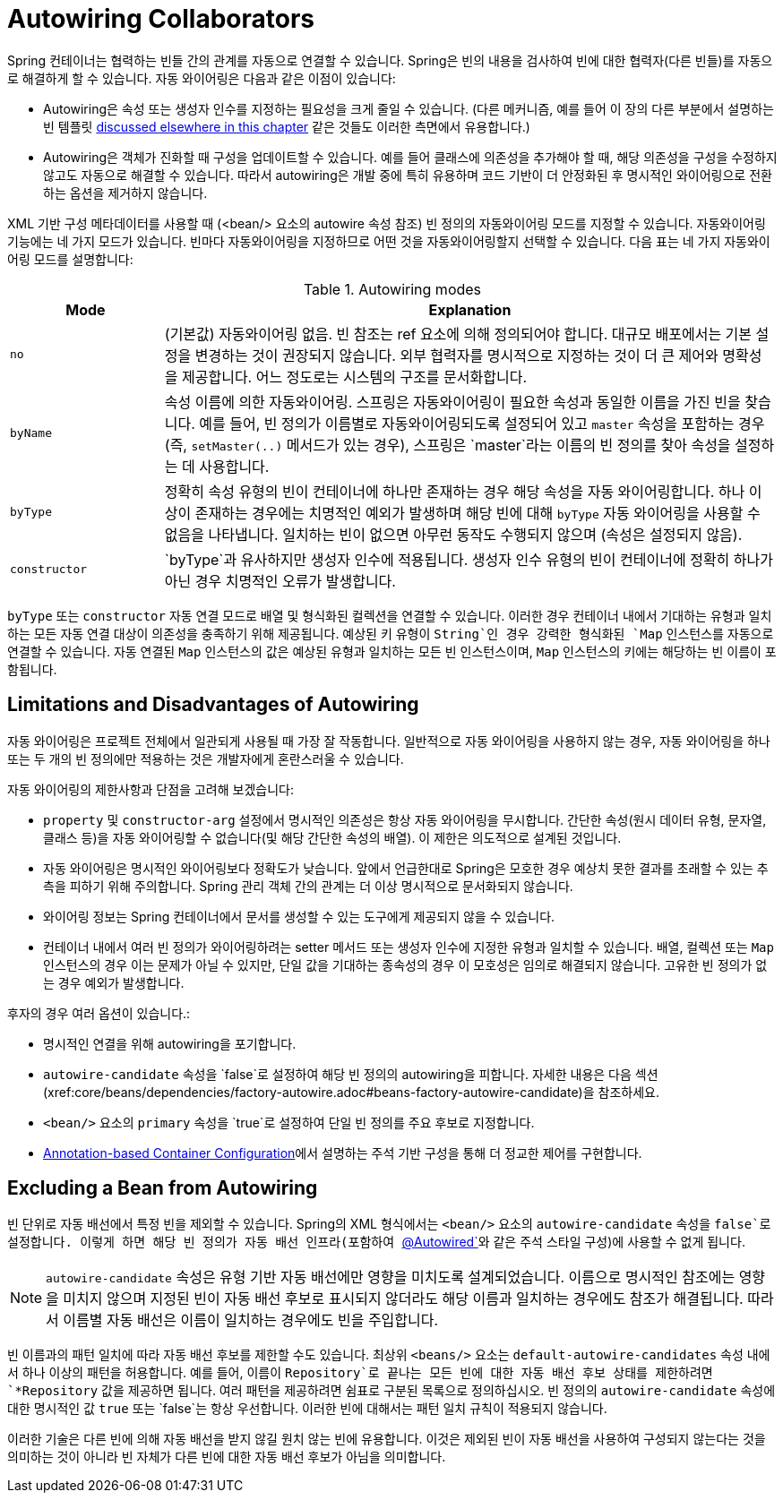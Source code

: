 [[beans-factory-autowire]]
= Autowiring Collaborators

Spring 컨테이너는 협력하는 빈들 간의 관계를 자동으로 연결할 수 있습니다. 
Spring은 빈의 내용을 검사하여 빈에 대한 협력자(다른 빈들)를 자동으로 해결하게 할 수 있습니다.
자동 와이어링은 다음과 같은 이점이 있습니다:

* Autowiring은 속성 또는 생성자 인수를 지정하는 필요성을 크게 줄일 수 있습니다. (다른 메커니즘, 예를 들어 이 장의 다른 부분에서 설명하는 빈 템플릿 xref:core/beans/child-bean-definitions.adoc[discussed elsewhere in this chapter] 같은 것들도 이러한 측면에서 유용합니다.)
* Autowiring은 객체가 진화할 때 구성을 업데이트할 수 있습니다. 예를 들어 클래스에 의존성을 추가해야 할 때, 해당 의존성을 구성을 수정하지 않고도 자동으로 해결할 수 있습니다. 따라서 autowiring은 개발 중에 특히 유용하며 코드 기반이 더 안정화된 후 명시적인 와이어링으로 전환하는 옵션을 제거하지 않습니다.

XML 기반 구성 메타데이터를 사용할 때 (<bean/> 요소의 autowire 속성 참조) 빈 정의의 자동와이어링 모드를 지정할 수 있습니다. 자동와이어링 기능에는 네 가지 모드가 있습니다. 빈마다 자동와이어링을 지정하므로 어떤 것을 자동와이어링할지 선택할 수 있습니다. 다음 표는 네 가지 자동와이어링 모드를 설명합니다:

[[beans-factory-autowiring-modes-tbl]]
.Autowiring modes
[cols="20%,80%"]
|===
| Mode| Explanation

| `no`
| (기본값) 자동와이어링 없음. 빈 참조는 ref 요소에 의해 정의되어야 합니다. 대규모 배포에서는 기본 설정을 변경하는 것이 권장되지 않습니다. 외부 협력자를 명시적으로 지정하는 것이 더 큰 제어와 명확성을 제공합니다. 어느 정도로는 시스템의 구조를 문서화합니다.

| `byName`
| 속성 이름에 의한 자동와이어링. 스프링은 자동와이어링이 필요한 속성과 동일한 이름을 가진 빈을 찾습니다. 예를 들어, 빈 정의가 이름별로 자동와이어링되도록 설정되어 있고 `master` 속성을 포함하는 경우 (즉, `setMaster(..)` 메서드가 있는 경우), 스프링은 `master`라는 이름의 빈 정의를 찾아 속성을 설정하는 데 사용합니다.

| `byType`
| 정확히 속성 유형의 빈이 컨테이너에 하나만 존재하는 경우 해당 속성을 자동 와이어링합니다. 하나 이상이 존재하는 경우에는 치명적인 예외가 발생하며 해당 빈에 대해 `byType` 자동 와이어링을 사용할 수 없음을 나타냅니다. 일치하는 빈이 없으면 아무런 동작도 수행되지 않으며 (속성은 설정되지 않음).

| `constructor`
| `byType`과 유사하지만 생성자 인수에 적용됩니다. 생성자 인수 유형의 빈이 컨테이너에 정확히 하나가 아닌 경우 치명적인 오류가 발생합니다.
|===

`byType` 또는 `constructor` 자동 연결 모드로 배열 및 형식화된 컬렉션을 연결할 수 있습니다. 
이러한 경우 컨테이너 내에서 기대하는 유형과 일치하는 모든 자동 연결 대상이 의존성을 충족하기 위해 제공됩니다. 
예상된 키 유형이 `String`인 경우 강력한 형식화된 `Map` 인스턴스를 자동으로 연결할 수 있습니다.
자동 연결된 `Map` 인스턴스의 값은 예상된 유형과 일치하는 모든 빈 인스턴스이며, `Map` 인스턴스의 키에는 해당하는 빈 이름이 포함됩니다.


[[beans-autowired-exceptions]]
== Limitations and Disadvantages of Autowiring

자동 와이어링은 프로젝트 전체에서 일관되게 사용될 때 가장 잘 작동합니다.
일반적으로 자동 와이어링을 사용하지 않는 경우, 자동 와이어링을 하나 또는 두 개의 빈 정의에만 적용하는 것은 개발자에게 혼란스러울 수 있습니다.

자동 와이어링의 제한사항과 단점을 고려해 보겠습니다:

* `property` 및 `constructor-arg` 설정에서 명시적인 의존성은 항상 자동 와이어링을 무시합니다. 간단한 속성(원시 데이터 유형, 문자열, 클래스 등)을 자동 와이어링할 수 없습니다(및 해당 간단한 속성의 배열). 이 제한은 의도적으로 설계된 것입니다.
* 자동 와이어링은 명시적인 와이어링보다 정확도가 낮습니다. 앞에서 언급한대로 Spring은 모호한 경우 예상치 못한 결과를 초래할 수 있는 추측을 피하기 위해 주의합니다. Spring 관리 객체 간의 관계는 더 이상 명시적으로 문서화되지 않습니다.
* 와이어링 정보는 Spring 컨테이너에서 문서를 생성할 수 있는 도구에게 제공되지 않을 수 있습니다.
* 컨테이너 내에서 여러 빈 정의가 와이어링하려는 setter 메서드 또는 생성자 인수에 지정한 유형과 일치할 수 있습니다. 배열, 컬렉션 또는 `Map` 인스턴스의 경우 이는 문제가 아닐 수 있지만, 단일 값을 기대하는 종속성의 경우 이 모호성은 임의로 해결되지 않습니다. 고유한 빈 정의가 없는 경우 예외가 발생합니다.

후자의 경우 여러 옵션이 있습니다.:

* 명시적인 연결을 위해 autowiring을 포기합니다.
* `autowire-candidate` 속성을 `false`로 설정하여 해당 빈 정의의 autowiring을 피합니다. 자세한 내용은 다음 섹션(xref:core/beans/dependencies/factory-autowire.adoc#beans-factory-autowire-candidate)을 참조하세요.
* `<bean/>` 요소의 `primary` 속성을 `true`로 설정하여 단일 빈 정의를 주요 후보로 지정합니다.
* xref:core/beans/annotation-config.adoc[Annotation-based Container Configuration]에서 설명하는 주석 기반 구성을 통해 더 정교한 제어를 구현합니다.


[[beans-factory-autowire-candidate]]
== Excluding a Bean from Autowiring

빈 단위로 자동 배선에서 특정 빈을 제외할 수 있습니다. Spring의 XML 형식에서는 `<bean/>` 요소의 `autowire-candidate` 속성을 `false`로 설정합니다. 이렇게 하면 해당 빈 정의가 자동 배선 인프라(포함하여 xref:core/beans/annotation-config/autowired.adoc[`@Autowired`]와 같은 주석 스타일 구성)에 사용할 수 없게 됩니다.

NOTE: `autowire-candidate` 속성은 유형 기반 자동 배선에만 영향을 미치도록 설계되었습니다. 이름으로 명시적인 참조에는 영향을 미치지 않으며 지정된 빈이 자동 배선 후보로 표시되지 않더라도 해당 이름과 일치하는 경우에도 참조가 해결됩니다. 따라서 이름별 자동 배선은 이름이 일치하는 경우에도 빈을 주입합니다.

빈 이름과의 패턴 일치에 따라 자동 배선 후보를 제한할 수도 있습니다. 
최상위 `<beans/>` 요소는 `default-autowire-candidates` 속성 내에서 하나 이상의 패턴을 허용합니다. 
예를 들어, 이름이 `Repository`로 끝나는 모든 빈에 대한 자동 배선 후보 상태를 제한하려면 `*Repository` 값을 제공하면 됩니다. 
여러 패턴을 제공하려면 쉼표로 구분된 목록으로 정의하십시오. 
빈 정의의 `autowire-candidate` 속성에 대한 명시적인 값 `true` 또는 `false`는 항상 우선합니다. 이러한 빈에 대해서는 패턴 일치 규칙이 적용되지 않습니다.

이러한 기술은 다른 빈에 의해 자동 배선을 받지 않길 원치 않는 빈에 유용합니다. 
이것은 제외된 빈이 자동 배선을 사용하여 구성되지 않는다는 것을 의미하는 것이 아니라 빈 자체가 다른 빈에 대한 자동 배선 후보가 아님을 의미합니다.


